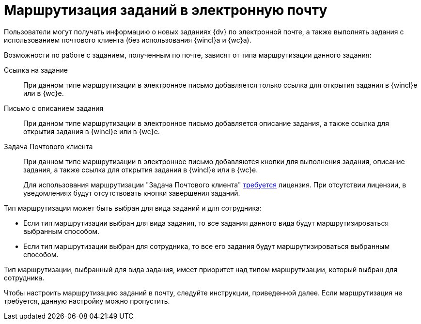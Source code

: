 = Маршрутизация заданий в электронную почту

Пользователи могут получать информацию о новых заданиях {dv} по электронной почте, а также выполнять задания с использованием почтового клиента (без использования {wincl}а и {wc}а).

.Возможности по работе с заданием, полученным по почте, зависят от типа маршрутизации данного задания:
Ссылка на задание::
При данном типе маршрутизации в электронное письмо добавляется только ссылка для открытия задания в {wincl}е или в {wc}е.

Письмо с описанием задания::
При данном типе маршрутизации в электронное письмо добавляется описание задания, а также ссылка для открытия задания в {wincl}е или в {wc}е.

Задача Почтового клиента::
При данном типе маршрутизации в электронное письмо добавляются кнопки для выполнения задания, описание задания, а также ссылка для открытия задания в {wincl}е или в {wc}е.
+
Для использования маршрутизации "Задача Почтового клиента" xref:ROOT:requirements.adoc#routing[требуется] лицензия. При отсутствии лицензии, в уведомлениях будут отсутствовать кнопки завершения заданий.

.Тип маршрутизации может быть выбран для вида заданий и для сотрудника:
* Если тип маршрутизации выбран для вида задания, то все задания данного вида будут маршрутизироваться выбранным способом.
* Если тип маршрутизации выбран для сотрудника, то все его задания будут маршрутизироваться выбранным способом.

Тип маршрутизации, выбранный для вида задания, имеет приоритет над типом маршрутизации, который выбран для сотрудника.

Чтобы настроить маршрутизацию заданий в почту, следуйте инструкции, приведенной далее. Если маршрутизация не требуется, данную настройку можно пропустить.